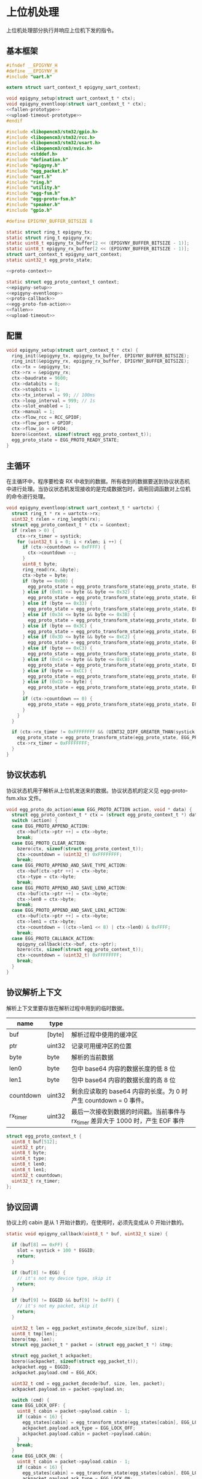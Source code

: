 #+STARTUP: indent
* 上位机处理
上位机处理部分执行并响应上位机下发的指令。
** 基本框架
#+begin_src c :noweb yes :mkdirp yes :tangle /dev/shm/eggos/epigyny.h
  #ifndef __EPIGYNY_H
  #define __EPIGYNY_H
  #include "uart.h"

  extern struct uart_context_t epigyny_uart_context;

  void epigyny_setup(struct uart_context_t * ctx);
  void epigyny_eventloop(struct uart_context_t * ctx);
  <<fallen-prototype>>
  <<upload-timeout-prototype>>
  #endif
#+end_src
#+begin_src c :noweb yes :mkdirp yes :tangle /dev/shm/eggos/epigyny.c
  #include <libopencm3/stm32/gpio.h>
  #include <libopencm3/stm32/rcc.h>
  #include <libopencm3/stm32/usart.h>
  #include <libopencm3/cm3/nvic.h>
  #include <stddef.h>
  #include "defination.h"
  #include "epigyny.h"
  #include "egg_packet.h"
  #include "uart.h"
  #include "ring.h"
  #include "utility.h"
  #include "egg-fsm.h"
  #include "egg-proto-fsm.h"
  #include "speaker.h"
  #include "gpio.h"

  #define EPIGYNY_BUFFER_BITSIZE 8

  static struct ring_t epigyny_tx;
  static struct ring_t epigyny_rx;
  static uint8_t epigyny_tx_buffer[2 << (EPIGYNY_BUFFER_BITSIZE - 1)];
  static uint8_t epigyny_rx_buffer[2 << (EPIGYNY_BUFFER_BITSIZE - 1)];
  struct uart_context_t epigyny_uart_context;
  static uint32_t egg_proto_state;

  <<proto-context>>

  static struct egg_proto_context_t context;
  <<epigyny-setup>>
  <<epigyny-eventloop>>
  <<proto-callback>>
  <<egg-proto-fsm-action>>
  <<fallen>>
  <<upload-timeout>>
#+end_src
** 配置
#+begin_src c :noweb-ref epigyny-setup
  void epigyny_setup(struct uart_context_t * ctx) {
    ring_init(&epigyny_tx, epigyny_tx_buffer, EPIGYNY_BUFFER_BITSIZE);
    ring_init(&epigyny_rx, epigyny_rx_buffer, EPIGYNY_BUFFER_BITSIZE);
    ctx->tx = &epigyny_tx;
    ctx->rx = &epigyny_rx;
    ctx->baudrate = 9600;
    ctx->databits = 8;
    ctx->stopbits = 1;
    ctx->tx_interval = 99; // 100ms
    ctx->loop_interval = 999; // 1s
    ctx->slot_enabled = 1;
    ctx->manual = 1;
    ctx->flow_rcc = RCC_GPIOF;
    ctx->flow_port = GPIOF;
    ctx->flow_io = GPIO4;
    bzero(&context, sizeof(struct egg_proto_context_t));
    egg_proto_state = EGG_PROTO_READY_STATE;
  }
#+end_src
** 主循环
在主循环中，程序要检查 RX 中收到的数据。所有收到的数据要送到协议状态机
中进行处理。当协议状态机发现接收的是完成数据包时，调用回调函数对上位机
的命令进行处理。
#+begin_src c :noweb-ref epigyny-eventloop
  void epigyny_eventloop(struct uart_context_t * uartctx) {
    struct ring_t * rx = uartctx->rx;
    uint32_t rxlen = ring_length(rx);
    struct egg_proto_context_t * ctx = &context;
    if (rxlen > 0) {
      ctx->rx_timer = systick;
      for (uint32_t i = 0; i < rxlen; i ++) {
        if (ctx->countdown <= 0xFFFF) {
          ctx->countdown --;
        }
        uint8_t byte;
        ring_read(rx, &byte);
        ctx->byte = byte;
        if (byte == 0x00) {
          egg_proto_state = egg_proto_transform_state(egg_proto_state, EGG_PROTO_0X00_EVENT, ctx);
        } else if (0x01 <= byte && byte <= 0x32) {
          egg_proto_state = egg_proto_transform_state(egg_proto_state, EGG_PROTO_0X01_MINUS_0X32_EVENT, ctx);
        } else if (byte == 0x33) {
          egg_proto_state = egg_proto_transform_state(egg_proto_state, EGG_PROTO_0X33_EVENT, ctx);
        } else if (0x34 <= byte && byte <= 0x3B) {
          egg_proto_state = egg_proto_transform_state(egg_proto_state, EGG_PROTO_0X34_MINUS_0X3B_EVENT, ctx);
        } else if (byte == 0x3C) {
          egg_proto_state = egg_proto_transform_state(egg_proto_state, EGG_PROTO_0X3C_EVENT, ctx);
        } else if (0x3D <= byte && byte <= 0xC2) {
          egg_proto_state = egg_proto_transform_state(egg_proto_state, EGG_PROTO_0X3D_MINUS_0XC2_EVENT, ctx);
        } else if (byte == 0xC3) {
          egg_proto_state = egg_proto_transform_state(egg_proto_state, EGG_PROTO_0XC3_EVENT, ctx);
        } else if (0xC4 <= byte && byte <= 0xCB) {
          egg_proto_state = egg_proto_transform_state(egg_proto_state, EGG_PROTO_0XC4_MINUS_0XCB_EVENT, ctx);
        } else if (byte == 0xCC) {
          egg_proto_state = egg_proto_transform_state(egg_proto_state, EGG_PROTO_0XCC_EVENT, ctx);
        } else if (0xCD <= byte) {
          egg_proto_state = egg_proto_transform_state(egg_proto_state, EGG_PROTO_0XCD_MINUS_0XFF_EVENT, ctx);
        }
        if (ctx->countdown == 0) {
          egg_proto_state = egg_proto_transform_state(egg_proto_state, EGG_PROTO_COUNTDOWN_EQUALS_0_EVENT, ctx);
        }
      }
    }

    if (ctx->rx_timer != 0xFFFFFFFF && (UINT32_DIFF_GREATER_THAN(systick, ctx->rx_timer, 99))) { // 1s
      egg_proto_state = egg_proto_transform_state(egg_proto_state, EGG_PROTO_EOF_EVENT, ctx);
      ctx->rx_timer = 0xFFFFFFFF;
    }
  }
#+end_src
** 协议状态机
协议状态机用于解析从上位机发送来的数据。协议状态机的定义见
egg-proto-fsm.xlsx 文件。

#+begin_src c :noweb-ref egg-proto-fsm-action
  void egg_proto_do_action(enum EGG_PROTO_ACTION action, void * data) {
    struct egg_proto_context_t * ctx = (struct egg_proto_context_t *) data;
    switch (action) {
    case EGG_PROTO_APPEND_ACTION:
      ctx->buf[ctx->ptr ++] = ctx->byte;
      break;
    case EGG_PROTO_CLEAR_ACTION:
      bzero(ctx, sizeof(struct egg_proto_context_t));
      ctx->countdown = (uint32_t) 0xFFFFFFFF;
      break;
    case EGG_PROTO_APPEND_AND_SAVE_TYPE_ACTION:
      ctx->buf[ctx->ptr ++] = ctx->byte;
      ctx->type = ctx->byte;
      break;
    case EGG_PROTO_APPEND_AND_SAVE_LEN0_ACTION:
      ctx->buf[ctx->ptr ++] = ctx->byte;
      ctx->len0 = ctx->byte;
      break;
    case EGG_PROTO_APPEND_AND_SAVE_LEN1_ACTION:
      ctx->buf[ctx->ptr ++] = ctx->byte;
      ctx->len1 = ctx->byte;
      ctx->countdown = ((ctx->len1 << 8) | ctx->len0) & 0xFFFF;
      break;
    case EGG_PROTO_CALLBACK_ACTION:
      epigyny_callback(ctx->buf, ctx->ptr);
      bzero(ctx, sizeof(struct egg_proto_context_t));
      ctx->countdown = (uint32_t) 0xFFFFFFFF;
      break;
    }
  }
#+end_src

** 协议解析上下文
解析上下文里要存放在解析过程中用到的临时数据。
| name      | type   |                                                                                 |
|-----------+--------+---------------------------------------------------------------------------------|
| buf       | [byte] | 解析过程中使用的缓冲区                                                          |
| ptr       | uint32 | 记录可用缓冲区的位置                                                            |
| byte      | byte   | 解析的当前数据                                                                  |
| len0      | byte   | 包中 base64 内容的数据长度的低 8 位                                             |
| len1      | byte   | 包中 base64 内容的数据长度的高 8 位                                             |
| countdown | uint32 | 剩余应读取的 base64 内容的长度。为 0 时产生 countdown = 0 事件。                |
| rx_timer  | uint32 | 最后一次接收到数据的时间戳。当前事件与 rx_timer 差异大于 1000 时，产生 EOF 事件 |

#+begin_src c :noweb-ref proto-context
  struct egg_proto_context_t {
    uint8_t buf[512];
    uint32_t ptr;
    uint8_t byte;
    uint8_t type;
    uint8_t len0;
    uint8_t len1;
    uint32_t countdown;
    uint32_t rx_timer;
  };
#+end_src
** 协议回调

协议上的 cabin 是从 1 开始计数的，在使用时，必须先变成从 0 开始计数的。
#+begin_src c :noweb-ref proto-callback
  static void epigyny_callback(uint8_t * buf, uint32_t size) {

    if (buf[8] == 0xFF) {
      slot = systick + 100 * EGGID;
      return;
    }

    if (buf[8] != EGG) {
      // it's not my device type, skip it
      return;
    }

    if (buf[9] != EGGID && buf[9] != 0xFF) {
      // it's not my packet, skip it
      return;
    }

    uint32_t len = egg_packet_estimate_decode_size(buf, size);
    uint8_t tmp[len];
    bzero(tmp, len);
    struct egg_packet_t * packet = (struct egg_packet_t *) &tmp;

    struct egg_packet_t ackpacket;
    bzero(&ackpacket, sizeof(struct egg_packet_t));
    ackpacket.egg = EGGID;
    ackpacket.payload.cmd = EGG_ACK;

    uint32_t cmd = egg_packet_decode(buf, size, len, packet);
    ackpacket.payload.sn = packet->payload.sn;

    switch (cmd) {
    case EGG_LOCK_OFF: {
      uint8_t cabin = packet->payload.cabin - 1;
      if (cabin < 16) {
        egg_states[cabin] = egg_transform_state(egg_states[cabin], EGG_LOCK_OFF_EVENT, &cabin);
        ackpacket.payload.ack_type = EGG_LOCK_OFF;
        ackpacket.payload.cabin = packet->payload.cabin;
      }
      break;
    }
    case EGG_LOCK_ON: {
      uint8_t cabin = packet->payload.cabin - 1;
      if (cabin < 16) {
        egg_states[cabin] = egg_transform_state(egg_states[cabin], EGG_LOCK_ON_EVENT, &cabin);
        ackpacket.payload.ack_type = EGG_LOCK_ON;
        ackpacket.payload.cabin = packet->payload.cabin;
      }
      break;
    }
    case EGG_PLAY:
      speaker_play(packet->payload.audio);
      ackpacket.payload.ack_type = EGG_PLAY;
      ackpacket.payload.audio = packet->payload.audio;
      break;
    case EGG_GPIO:
      gpio_exclamation_mark(packet->payload.gpio);
      ackpacket.payload.ack_type = EGG_GPIO;
      ackpacket.payload.gpio = packet->payload.gpio;
      break;
    case EGG_VOLUME:
      speaker_volume(packet->payload.volume);
      ackpacket.payload.ack_type = EGG_VOLUME;
      ackpacket.payload.volume = packet->payload.volume;
      break;
    case EGG_QUERY:{
      uint8_t cabin = packet->payload.cabin - 1;
      if (cabin < 16) {
        ackpacket.payload.ack_type = EGG_QUERY;
        ackpacket.payload.busy = (egg_states[cabin] != EGG_LOCKING_ON_STATE)? 1: 0;
        ackpacket.payload.cabin = packet->payload.cabin;
      }
      break;
    }
    default:
      break;
    }

    uint32_t acklen = egg_packet_calculate_encode_size(&ackpacket);
    uint8_t size_of_len = 0;
    if (acklen < 128) {
      size_of_len = 1;
    } else if (acklen < 16384) {
      size_of_len = 2;
    } else if (acklen < 2097152) {
      size_of_len = 3;
    } else {
      size_of_len = 4;
    }
    if (ring_available(&epigyny_tx) >= acklen + size_of_len) {
      uint8_t ackbuf[acklen + size_of_len];
      bzero(ackbuf, acklen + size_of_len);
      uint32_t reallen = egg_packet_encode(&ackpacket, ackbuf + size_of_len, acklen);
      acklen = reallen;
      uint8_t ptr = 0;
      while (acklen > 0) {
        ackbuf[ptr ++] = acklen & 0x7F;
        acklen = acklen >> 7;
      }
      ring_write_array(&epigyny_tx, ackbuf, 0, reallen + size_of_len);
    }

  }
#+end_src

** 落蛋上报
#+begin_src c :noweb-ref fallen-prototype
  void epigyny_fallen(uint8_t cabin);
#+end_src

#+begin_src c :noweb-ref fallen
  void epigyny_fallen(uint8_t cabin) {
    struct egg_packet_t packet;
    bzero(&packet, sizeof(struct egg_packet_t));
    packet.egg = EGGID;
    packet.payload.cmd = EGG_FALLEN;
    packet.payload.cabin = cabin + 1;
    uint32_t len = egg_packet_calculate_encode_size(&packet);
    uint8_t size_of_len = 0;
    if (len < 128) {
      size_of_len = 1;
    } else if (len < 16384) {
      size_of_len = 2;
    } else if (len < 2097152) {
      size_of_len = 3;
    } else {
      size_of_len = 4;
    }
    if (ring_available(&epigyny_tx) >= len + size_of_len) {
      uint8_t buf[len + size_of_len];
      bzero(buf, len + size_of_len);
      uint32_t reallen = egg_packet_encode(&packet, buf + size_of_len, len);
      len = reallen;
      uint8_t ptr = 0;
      while (len > 0) {
        buf[ptr ++] = len & 0x7F;
        len = len >> 7;
      }
      ring_write_array(&epigyny_tx, buf, 0, reallen + size_of_len);
    }
  }
#+end_src
** 超时上报
#+begin_src c :noweb-ref upload-timeout-prototype
  void epigyny_timeout(uint8_t cabin);
#+end_src

#+begin_src c :noweb-ref upload-timeout
  void epigyny_timeout(uint8_t cabin) {
    struct egg_packet_t packet;
    bzero(&packet, sizeof(struct egg_packet_t));
    packet.egg = EGGID;
    packet.payload.cmd = EGG_TIMEOUT;
    packet.payload.cabin = cabin + 1;
    uint32_t len = egg_packet_calculate_encode_size(&packet);
    uint8_t size_of_len = 0;
    if (len < 128) {
      size_of_len = 1;
    } else if (len < 16384) {
      size_of_len = 2;
    } else if (len < 2097152) {
      size_of_len = 3;
    } else {
      size_of_len = 4;
    }
    if (ring_available(&epigyny_tx) >= len + size_of_len) {
      uint8_t buf[len + size_of_len];
      bzero(buf, len + size_of_len);
      uint32_t reallen = egg_packet_encode(&packet, buf + size_of_len, len);
      len = reallen;
      uint8_t ptr = 0;
      while (len > 0) {
        buf[ptr ++] = len & 0x7F;
        len = len >> 7;
      }
      ring_write_array(&epigyny_tx, buf, 0, reallen + size_of_len);
    }
  }
#+end_src
